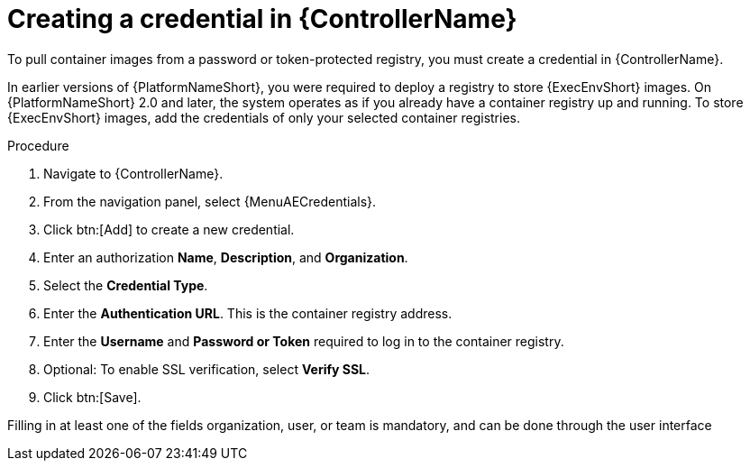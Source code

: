 [id="proc-create-credential"]

= Creating a credential in {ControllerName}

To pull container images from a password or token-protected registry, you must create a credential in {ControllerName}.

In earlier versions of {PlatformNameShort}, you were required to deploy a registry to store {ExecEnvShort} images.
On {PlatformNameShort} 2.0 and later, the system operates as if you already have a container registry up and running.
To store {ExecEnvShort} images, add the credentials of only your selected container registries.

.Procedure
// For 2.5 this will be Log in to Ansible Automation Platform. From the navigation panel select Access Management > Credentials. Select the Automation Execution tab
. Navigate to {ControllerName}.
. From the navigation panel, select {MenuAECredentials}.
. Click btn:[Add] to create a new credential.
. Enter an authorization *Name*, *Description*, and *Organization*.
. Select the *Credential Type*.
. Enter the *Authentication URL*. This is the container registry address.
. Enter the *Username* and *Password or Token* required to log in to the container registry.
. Optional: To enable SSL verification, select *Verify SSL*.
. Click btn:[Save].

Filling in at least one of the fields organization, user, or team is mandatory, and can be done through the user interface

//[dcd-This should be replaced with a link; otherwise, it's not helpful]For more information, please reference the Pulling from Protected Registries section of the Execution Environment documentation.
